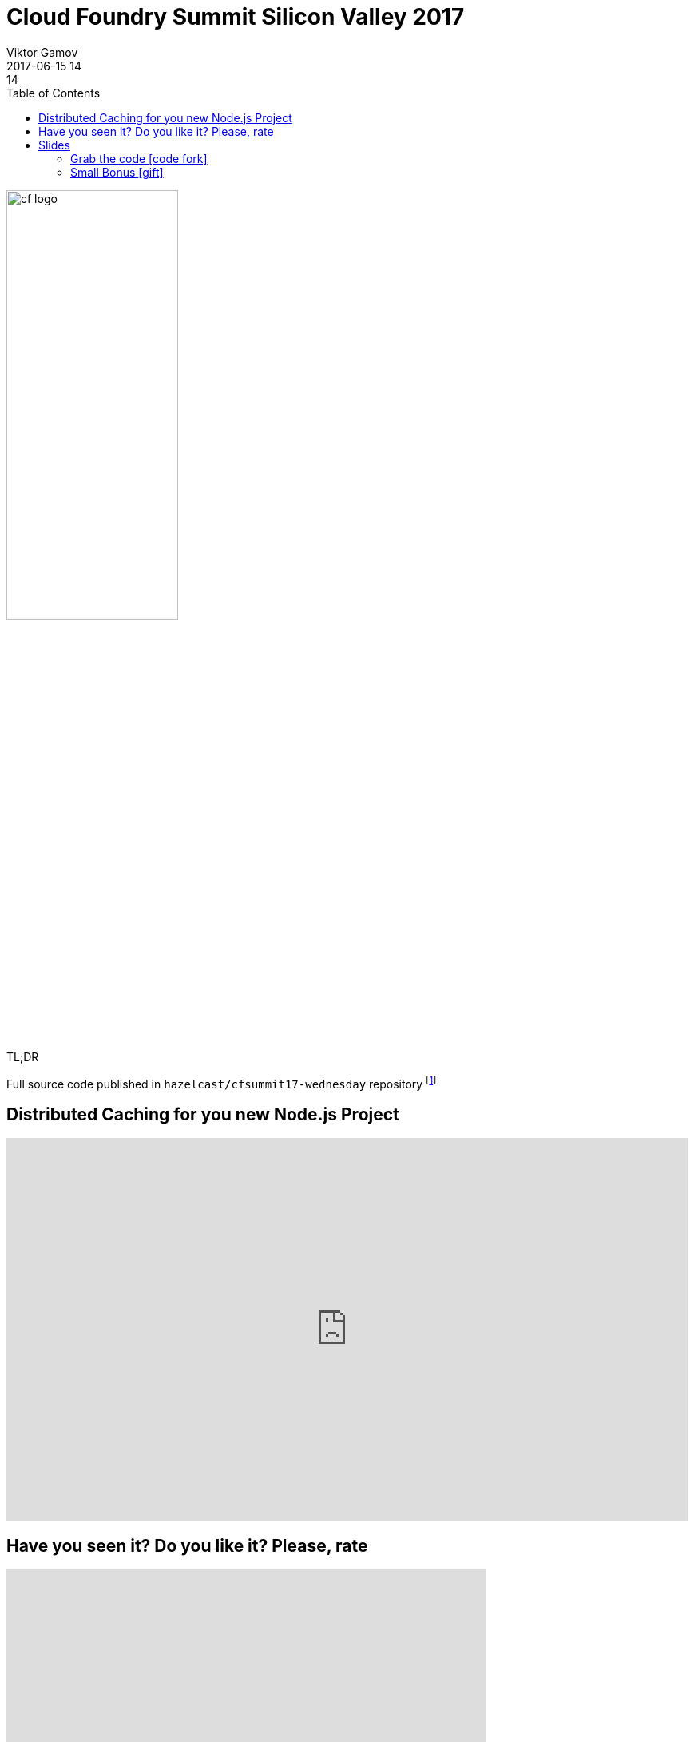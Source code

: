 = Cloud Foundry Summit Silicon Valley 2017
Viktor Gamov
2017-06-15 14:14
:imagesdir: ../images
:icons:
:keywords: hazelcast, cloudfoundry, nodejs
:toc:
ifndef::awestruct[]
:awestruct-layout: post
:awestruct-tags: []
:idprefix:
:idseparator: -
endif::awestruct[]

image::cf_logo.png[align="center",width=50%]

.TL;DR
Full source code published in `hazelcast/cfsummit17-wednesday` repository footnote:[https://github.com/hazelcast/cfsummit17-wednesday]


== Distributed Caching for you new Node.js Project

[role="text-center"]
video::hUauzlCDvHQ[youtube, width=853, height=480]

== Have you seen it? Do you like it? Please, rate

++++
<iframe src="https://docs.google.com/forms/d/e/1FAIpQLSe50u4O51e46vt1ri-JvPoGbMhMpjb0NXA7nfLmqW5_jy4SNA/viewform?embedded=true" width="600" height="720" frameborder="0" marginheight="0" marginwidth="0">Loading...</iframe>
++++

== Slides

.Speakerdeck
++++
<script async class="speakerdeck-embed" data-id="d665a9bf34bb433bb2bed5bace477685" data-ratio="1.77777777777778" src="//speakerdeck.com/assets/embed.js"></script>
++++

.Slideshare
++++
<iframe src="//www.slideshare.net/slideshow/embed_code/key/3ANXOqvM3j6ak2" width="595" height="485" frameborder="0" marginwidth="0" marginheight="0" scrolling="no" style="border:1px solid #CCC; border-width:1px; margin-bottom:5px; max-width: 100%;" allowfullscreen> </iframe> <div style="margin-bottom:5px"> <strong> <a href="//www.slideshare.net/VikGamov/distributed-caching-for-your-next-nodejs-project-cf-summit-06152017" title="Distributed caching for your next node.js project cf summit - 06-15-2017" target="_blank">Distributed caching for your next node.js project cf summit - 06-15-2017</a> </strong> from <strong><a target="_blank" href="https://www.slideshare.net/VikGamov">Viktor Gamov</a></strong> </div>
++++

=== Grab the code icon:code-fork[]

.You can find code sample is following GH repository
https://github.com/hazelcast/cfsummit17-wednesday


=== Small Bonus icon:gift[]
[role="text-center"]
.Distribute Caching for your next Node.js project webinar recording
video::3MspgpV_yuE[youtube, width=853, height=480]
